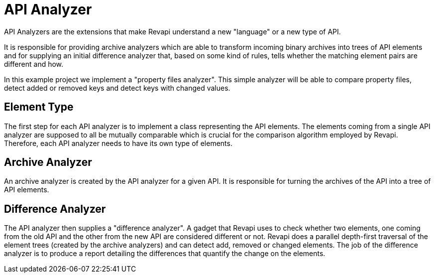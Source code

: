 = API Analyzer

API Analyzers are the extensions that make Revapi understand a new "language" or a new type of API.

It is responsible for providing archive analyzers which are able to transform incoming binary archives into trees of
API elements and for supplying an initial difference analyzer that, based on some kind of rules, tells whether
the matching element pairs are different and how.

In this example project we implement a "property files analyzer". This simple analyzer will be able to compare property
files, detect added or removed keys and detect keys with changed values.

== Element Type

The first step for each API analyzer is to implement a class representing the API elements. The elements coming from
a single API analyzer are supposed to all be mutually comparable which is crucial for the comparison algorithm employed
by Revapi. Therefore, each API analyzer needs to have its own type of elements.

== Archive Analyzer

An archive analyzer is created by the API analyzer for a given API. It is responsible for turning the archives of
the API into a tree of API elements.

== Difference Analyzer

The API analyzer then supplies a "difference analyzer". A gadget that Revapi uses to check whether two elements, one
coming from the old API and the other from the new API are considered different or not. Revapi does a parallel
depth-first traversal of the element trees (created by the archive analyzers) and can detect add, removed or changed
elements. The job of the difference analyzer is to produce a report detailing the differences that quantify the change
on the elements.


